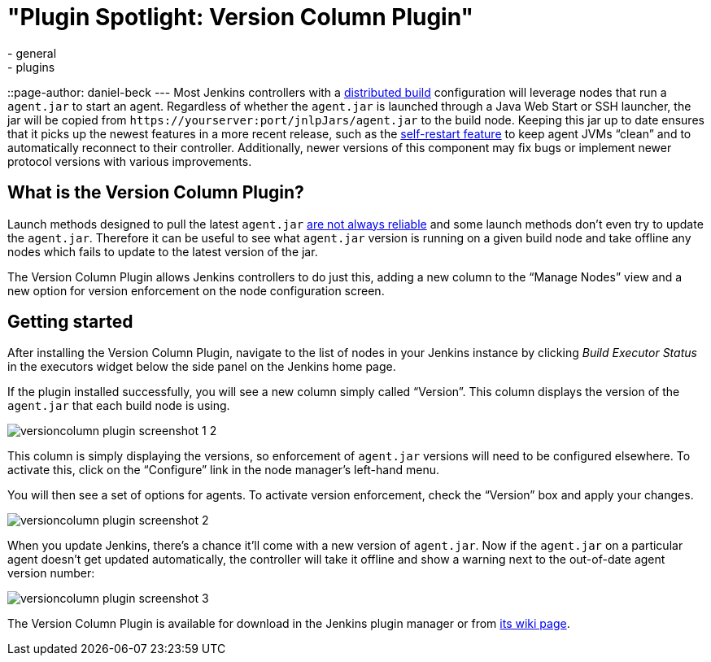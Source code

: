 = "Plugin Spotlight: Version Column Plugin"
:nodeid: 620
:created: 1441069108
:tags:
  - general
  - plugins
::page-author: daniel-beck
---
Most Jenkins controllers with a https://wiki.jenkins.io/display/JENKINS/Distributed+builds[distributed build] configuration will leverage nodes that run a `agent.jar` to start an agent. Regardless of whether the `agent.jar` is launched through a Java Web Start or SSH launcher, the jar will be copied from `++https://yourserver:port/jnlpJars/agent.jar++` to the build node. Keeping this jar up to date ensures that it picks up the newest features in a more recent release, such as the https://jenkins-ci.org/content/your-java-web-start-slaves-will-be-always-clean[self-restart feature] to keep agent JVMs "`clean`" and to automatically reconnect to their controller. Additionally, newer versions of this component may fix bugs or implement newer protocol versions with various improvements.

== What is the Version Column Plugin?

Launch methods designed to pull the latest `agent.jar` https://issues.jenkins.io/browse/JENKINS-16490[are not always reliable] and some launch methods don't even try to update the `agent.jar`. Therefore it can be useful to see what `agent.jar` version is running on a given build node and take offline any nodes which fails to update to the latest version of the jar.

The Version Column Plugin allows Jenkins controllers to do just this, adding a new column to the "`Manage Nodes`" view and a new option for version enforcement on the node configuration screen.

== Getting started

After installing the Version Column Plugin, navigate to the list of nodes in your Jenkins instance by clicking _Build Executor Status_ in the executors widget below the side panel on the Jenkins home page.

If the plugin installed successfully, you will see a new column simply called "`Version`". This column displays the version of the `agent.jar` that each build node is using.

image::/sites/default/files/images/versioncolumn-plugin-screenshot-1-2.png[]

This column is simply displaying the versions, so enforcement of `agent.jar` versions will need to be configured elsewhere. To activate this, click on the "`Configure`" link in the node manager's left-hand menu.

You will then see a set of options for agents. To activate version enforcement, check the "`Version`" box and apply your changes.

image::/sites/default/files/images/versioncolumn-plugin-screenshot-2.png[]

When you update Jenkins, there's a chance it'll come with a new version of `agent.jar`. Now if the `agent.jar` on a particular agent doesn't get updated automatically, the controller will take it offline and show a warning next to the out-of-date agent version number:

image::/sites/default/files/images/versioncolumn-plugin-screenshot-3.png[]

The Version Column Plugin is available for download in the Jenkins plugin manager or from https://wiki.jenkins.io/display/JENKINS/VersionColumn+Plugin[its wiki page].
